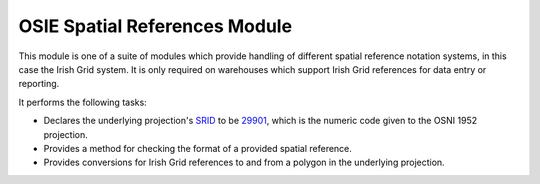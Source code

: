 OSIE Spatial References Module
------------------------------

This module is one of a suite of modules which provide handling of different spatial
reference notation systems, in this case the Irish Grid system. It is only required on
warehouses which support Irish Grid references for data entry or reporting.

It performs the following tasks:

* Declares the underlying projection's `SRID <http://en.wikipedia.org/wiki/SRID>`_ to be 
  `29901 <http://www.dnf.org/registry/coordinate_reference_systems/>`_, which is the 
  numeric code given to the OSNI 1952 projection.
* Provides a method for checking the format of a provided spatial reference.
* Provides conversions for Irish Grid references to and from a polygon in the underlying 
  projection.